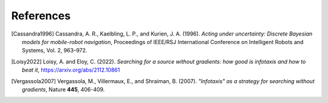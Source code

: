 References
==========

.. [Cassandra1996] Cassandra, A. R., Kaelbling, L. P., and Kurien, J. A. (1996). *Acting under uncertainty: Discrete
   Bayesian models for mobile-robot navigation*, Proceedings of IEEE/RSJ International Conference on Intelligent Robots
   and Systems, Vol. 2, 963–972.

.. [Loisy2022] Loisy, A. and Eloy, C. (2022). *Searching for a source without gradients: how good is infotaxis and how
   to beat it*, https://arxiv.org/abs/2112.10861

.. [Vergassola2007] Vergassola, M., Villermaux, E., and Shraiman, B. (2007). *"Infotaxis" as a strategy for searching
   without gradients*, Nature **445**, 406-409.